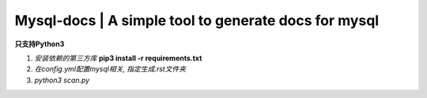 Mysql-docs | A simple tool to generate docs for mysql
######################################################

**只支持Python3**   

1. *安装依赖的第三方库*  **pip3 install -r requirements.txt**
2. *在config.yml配置mysql相关, 指定生成.rst文件夹*
3. *python3 scan.py*
